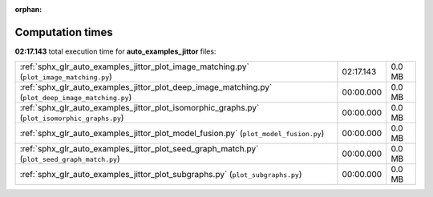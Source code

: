 
:orphan:

.. _sphx_glr_auto_examples_jittor_sg_execution_times:

Computation times
=================
**02:17.143** total execution time for **auto_examples_jittor** files:

+----------------------------------------------------------------------------------------------------+-----------+--------+
| :ref:`sphx_glr_auto_examples_jittor_plot_image_matching.py` (``plot_image_matching.py``)           | 02:17.143 | 0.0 MB |
+----------------------------------------------------------------------------------------------------+-----------+--------+
| :ref:`sphx_glr_auto_examples_jittor_plot_deep_image_matching.py` (``plot_deep_image_matching.py``) | 00:00.000 | 0.0 MB |
+----------------------------------------------------------------------------------------------------+-----------+--------+
| :ref:`sphx_glr_auto_examples_jittor_plot_isomorphic_graphs.py` (``plot_isomorphic_graphs.py``)     | 00:00.000 | 0.0 MB |
+----------------------------------------------------------------------------------------------------+-----------+--------+
| :ref:`sphx_glr_auto_examples_jittor_plot_model_fusion.py` (``plot_model_fusion.py``)               | 00:00.000 | 0.0 MB |
+----------------------------------------------------------------------------------------------------+-----------+--------+
| :ref:`sphx_glr_auto_examples_jittor_plot_seed_graph_match.py` (``plot_seed_graph_match.py``)       | 00:00.000 | 0.0 MB |
+----------------------------------------------------------------------------------------------------+-----------+--------+
| :ref:`sphx_glr_auto_examples_jittor_plot_subgraphs.py` (``plot_subgraphs.py``)                     | 00:00.000 | 0.0 MB |
+----------------------------------------------------------------------------------------------------+-----------+--------+
